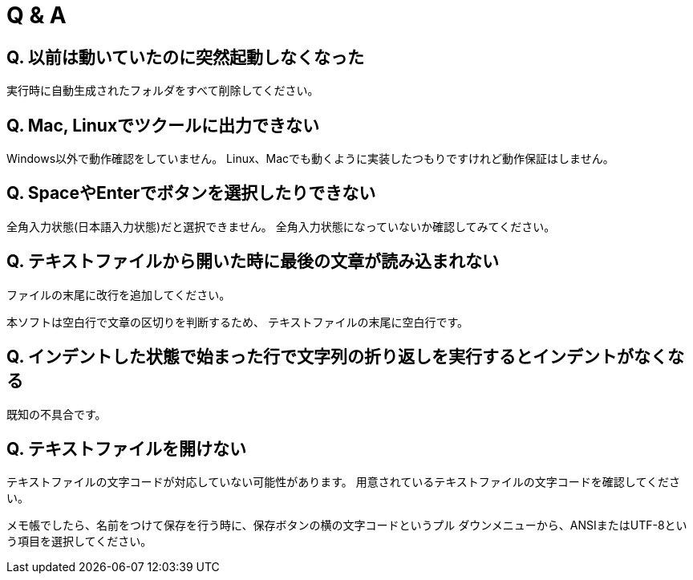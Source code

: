 = Q & A

== Q. 以前は動いていたのに突然起動しなくなった

実行時に自動生成されたフォルダをすべて削除してください。

== Q. Mac, Linuxでツクールに出力できない

Windows以外で動作確認をしていません。
Linux、Macでも動くように実装したつもりですけれど動作保証はしません。

== Q. SpaceやEnterでボタンを選択したりできない

全角入力状態(日本語入力状態)だと選択できません。
全角入力状態になっていないか確認してみてください。

== Q. テキストファイルから開いた時に最後の文章が読み込まれない

ファイルの末尾に改行を追加してください。

本ソフトは空白行で文章の区切りを判断するため、
テキストファイルの末尾に空白行です。

== Q. インデントした状態で始まった行で文字列の折り返しを実行するとインデントがなくなる

既知の不具合です。  

== Q. テキストファイルを開けない

テキストファイルの文字コードが対応していない可能性があります。  
用意されているテキストファイルの文字コードを確認してください。

メモ帳でしたら、名前をつけて保存を行う時に、保存ボタンの横の文字コードというプル
ダウンメニューから、ANSIまたはUTF-8という項目を選択してください。
